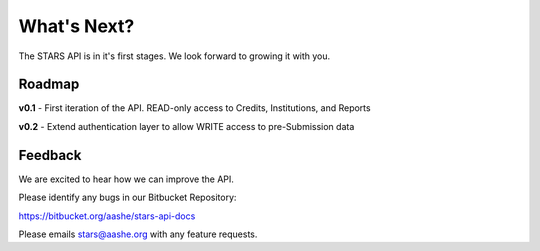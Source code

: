 .. _what_is_next:

What's Next?
============

The STARS API is in it's first stages. We look forward to growing it with you.

Roadmap
-------

**v0.1** - First iteration of the API. READ-only access to Credits, Institutions, and Reports

**v0.2** - Extend authentication layer to allow WRITE access to pre-Submission data

Feedback
--------

We are excited to hear how we can improve the API.

Please identify any bugs in our Bitbucket Repository:

https://bitbucket.org/aashe/stars-api-docs

Please emails stars@aashe.org with any feature requests.